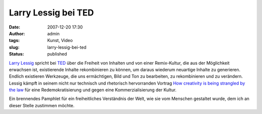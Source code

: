 Larry Lessig bei TED
####################
:date: 2007-12-20 17:30
:author: admin
:tags: Kunst, Video
:slug: larry-lessig-bei-ted
:status: published

|image0|

`Larry Lessig <http://www.lessig.org/>`__ spricht bei
`TED <http://www.ted.com/>`__ über die Freiheit von Inhalten und von
einer Remix-Kultur, die aus der Möglichkeit erwachsen ist, existierende
Inhalte rekombinieren zu können, um daraus wiederum neuartige Inhalte zu
generieren. Endlich existieren Werkzeuge, die uns ermächtigen, Bild und
Ton zu bearbeiten, zu rekombinieren und zu verändern. Lessig kämpft in
seinem nicht nur technisch und rhetorisch hervorranden Vortrag `How
creativity is being strangled by the
law <http://www.ted.com/index.php/talks/view/id/187>`__ für eine
Redemokratisierung und gegen eine Kommerzialisierung der Kultur.

Ein brennendes Pamphlet für ein freiheitliches Verständnis der Welt, wie
sie vom Menschen gestaltet wurde, dem ich an dieser Stelle zustimmen
möchte.

.. |image0| image:: http://4.bp.blogspot.com/_f_WnmSMXXic/R0qb1IhTSZI/AAAAAAAAACg/pDh8FSAVyKI/s400/ted_logo.gif
   :target: http://ted.com/
